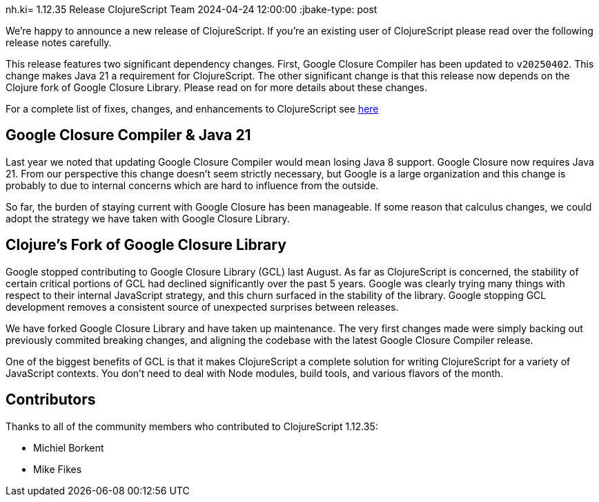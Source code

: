 nh.ki= 1.12.35 Release
ClojureScript Team
2024-04-24 12:00:00
:jbake-type: post

ifdef::env-github,env-browser[:outfilesuffix: .adoc]

We're happy to announce a new release of ClojureScript. If you're an
existing user of ClojureScript please read over the following release
notes carefully.

This release features two significant dependency changes. First,
Google Closure Compiler has been updated to `v20250402`. This change
makes Java 21 a requirement for ClojureScript. The other significant
change is that this release now depends on the Clojure fork of Google
Closure Library. Please read on for more details about these changes.

For a complete list of fixes, changes, and enhancements to
ClojureScript see
https://github.com/clojure/clojurescript/blob/master/changes.md#1.12.35[here]

## Google Closure Compiler & Java 21

Last year we noted that updating Google Closure Compiler would mean
losing Java 8 support. Google Closure now requires Java 21. From our
perspective this change doesn't seem strictly necessary, but Google
is a large organization and this change is probably to due to internal
concerns which are hard to influence from the outside.

So far, the burden of staying current with Google Closure has been
manageable. If some reason that calculus changes, we could adopt
the strategy we have taken with Google Closure Library.

## Clojure's Fork of Google Closure Library

Google stopped contributing to Google Closure Library (GCL) last August. As far
as ClojureScript is concerned, the stability of certain critical portions of
GCL had declined significantly over the past 5 years. Google was clearly trying
many things with respect to their internal JavaScript strategy, and this churn
surfaced in the stability of the library. Google stopping GCL development
removes a consistent source of unexpected surprises between releases.

We have forked Google Closure Library and have taken up maintenance. The very
first changes made were simply backing out previously commited breaking changes,
and aligning the codebase with the latest Google Closure Compiler release.

One of the biggest benefits of GCL is that it makes ClojureScript a complete
solution for writing ClojureScript for a variety of JavaScript contexts. You
don't need to deal with Node modules, build tools, and various flavors of the
month.

## Contributors

Thanks to all of the community members who contributed to
ClojureScript 1.12.35:

* Michiel Borkent
* Mike Fikes